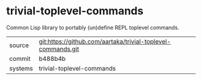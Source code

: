 * trivial-toplevel-commands

Common Lisp library to portably (un)define REPL toplevel commands.

|---------+--------------------------------------------------------------|
| source  | git:https://github.com/aartaka/trivial-toplevel-commands.git |
| commit  | b488b4b                                                      |
| systems | trivial-toplevel-commands                                    |
|---------+--------------------------------------------------------------|
